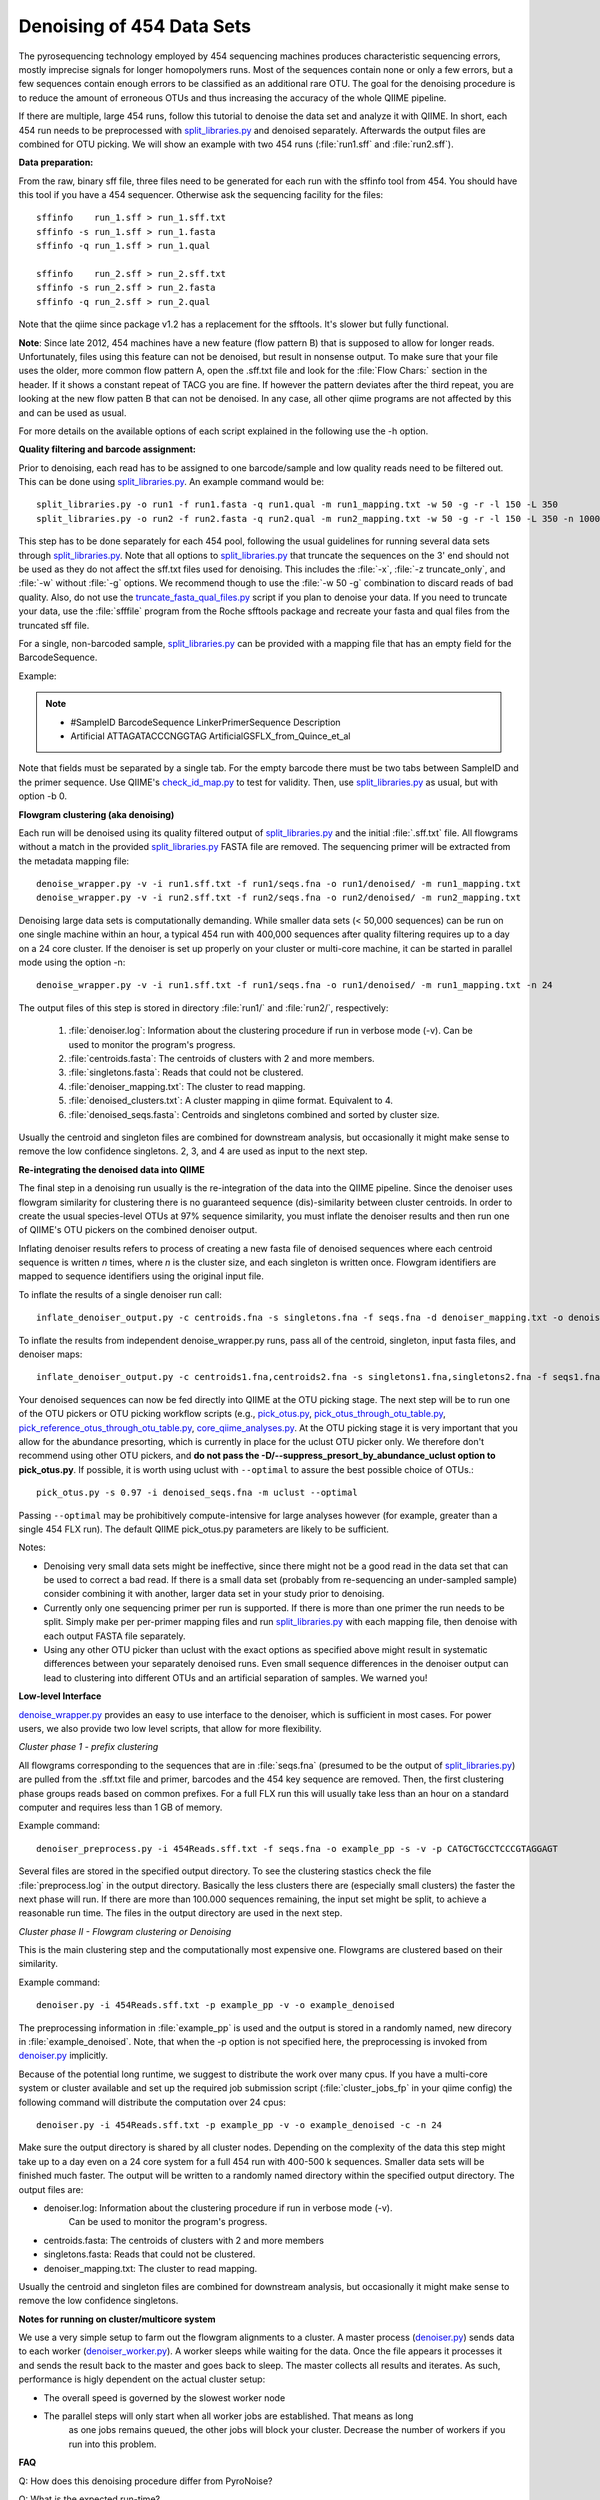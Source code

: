 .. _denoising_454_data:

============================
 Denoising of 454 Data Sets
============================

The pyrosequencing technology employed by 454 sequencing machines produces characteristic sequencing errors, mostly imprecise signals for longer homopolymers runs. Most of the sequences contain none or only a few errors, but a few sequences contain enough errors to be classified as an additional rare OTU. The goal for the denoising procedure is to reduce the amount of erroneous OTUs and thus increasing the accuracy of the whole QIIME pipeline.

If there are multiple, large 454 runs, follow this tutorial to denoise the data set and analyze it with QIIME. In short, each 454 run needs to be preprocessed with `split_libraries.py <../scripts/split_libraries.html>`_ and denoised separately. Afterwards the output files are combined for OTU picking. We will show an example with two 454 runs (:file:`run1.sff` and :file:`run2.sff`).

**Data preparation:**

From the raw, binary sff file, three files need to be generated for each run with the sffinfo tool from 454. You should have this tool if you have a 454 sequencer. Otherwise ask the sequencing facility for the files::

     sffinfo    run_1.sff > run_1.sff.txt
     sffinfo -s run_1.sff > run_1.fasta
     sffinfo -q run_1.sff > run_1.qual

     sffinfo    run_2.sff > run_2.sff.txt
     sffinfo -s run_2.sff > run_2.fasta
     sffinfo -q run_2.sff > run_2.qual

Note that the qiime since package v1.2 has a replacement for the sfftools.
It's slower but fully functional.

**Note**: Since late 2012, 454 machines have a new feature (flow pattern B) that is supposed to allow for longer reads. Unfortunately, files using this feature can not be denoised, but result in nonsense output. To make sure that your file uses the older, more common flow pattern A, open the .sff.txt file and look for the :file:`Flow Chars:` section in the header. If it shows a constant repeat of TACG you are fine. If however the pattern deviates after the third repeat, you are looking at the new flow patten B that can not be denoised. In any case, all other qiime programs are not affected by this and can be used as usual.

For more details on the available options of each script explained in
the following use the -h option.

**Quality filtering and barcode assignment:**

Prior to denoising, each read has to be assigned to one barcode/sample
and low quality reads need to be filtered out. This can be done using
`split_libraries.py <../scripts/split_libraries.html>`_. An example command would be::

	split_libraries.py -o run1 -f run1.fasta -q run1.qual -m run1_mapping.txt -w 50 -g -r -l 150 -L 350
	split_libraries.py -o run2 -f run2.fasta -q run2.qual -m run2_mapping.txt -w 50 -g -r -l 150 -L 350 -n 1000000

This step has to be done separately for each 454 pool, following the usual guidelines for running several data sets through `split_libraries.py <../scripts/split_libraries.html>`_. Note that all options to `split_libraries.py <../scripts/split_libraries.html>`_ that truncate the sequences on the 3' end should not be used as they do not affect the sff.txt files used for denoising. This includes the :file:`-x`, :file:`-z truncate_only`, and :file:`-w` without :file:`-g` options. We recommend though to use the :file:`-w 50 -g` combination to discard reads of bad quality.
Also, do not use the `truncate_fasta_qual_files.py  <../scripts/truncate_fasta_qual_files.html>`_ script if you plan to denoise your data.
If you need to truncate your data, use the :file:`sfffile` program from the Roche sfftools package and recreate your fasta and qual files from the truncated sff file.

For a single, non-barcoded sample, `split_libraries.py <../scripts/split_libraries.html>`_
can be provided with a mapping file that has an empty field for the BarcodeSequence.

Example:

.. note::

   * #SampleID   BarcodeSequence	LinkerPrimerSequence	 Description
   * Artificial    			ATTAGATACCCNGGTAG	 ArtificialGSFLX_from_Quince_et_al

Note that fields must be separated by a single tab. For the empty barcode there must be two
tabs between SampleID and the primer sequence. Use QIIME's
`check_id_map.py <../scripts/check_id_map.html>`_ to test for validity. Then, use
`split_libraries.py <../scripts/split_libraries.html>`_ as usual, but with
option -b 0.

**Flowgram clustering (aka denoising)**

Each run will be denoised using its quality filtered output of `split_libraries.py <../scripts/split_libraries.html>`_ and the initial :file:`.sff.txt` file. All flowgrams without a match in the provided `split_libraries.py <../scripts/split_libraries.html>`_ FASTA file are removed. The sequencing primer will be extracted from the metadata mapping file::

	denoise_wrapper.py -v -i run1.sff.txt -f run1/seqs.fna -o run1/denoised/ -m run1_mapping.txt 
	denoise_wrapper.py -v -i run2.sff.txt -f run2/seqs.fna -o run2/denoised/ -m run2_mapping.txt


Denoising large data sets is computationally demanding. While smaller data sets (< 50,000 sequences) can be run on one single machine within an hour, a typical 454 run with 400,000 sequences after quality filtering requires up to a day on a 24 core cluster. If the denoiser is set up properly on your cluster or multi-core machine, it can be started in parallel mode using the option -n::

	denoise_wrapper.py -v -i run1.sff.txt -f run1/seqs.fna -o run1/denoised/ -m run1_mapping.txt -n 24



The output files of this step is stored in directory :file:`run1/` and :file:`run2/`, respectively:

	#. :file:`denoiser.log`: Information about the clustering procedure if run in verbose mode (-v). Can be used to monitor the program's progress.
	#. :file:`centroids.fasta`: The centroids of clusters with 2 and more members.
	#. :file:`singletons.fasta`: Reads that could not be clustered. 
	#. :file:`denoiser_mapping.txt`: The cluster to read mapping.
        #. :file:`denoised_clusters.txt`: A cluster mapping in qiime format. Equivalent to 4.
        #. :file:`denoised_seqs.fasta`: Centroids and singletons combined and sorted by cluster size.
        
Usually the centroid and singleton files are combined for downstream analysis,
but occasionally it might make sense to remove the low confidence singletons.
2, 3, and 4 are used as input to the next step.


**Re-integrating the denoised data into QIIME**

The final step in a denoising run usually is the re-integration of the data into the QIIME pipeline. Since the denoiser uses flowgram similarity for clustering there is no guaranteed sequence (dis)-similarity between cluster centroids. In order to create the usual species-level OTUs at 97% sequence similarity, you must inflate the denoiser results and then run one of QIIME's OTU pickers on the combined denoiser output.

Inflating denoiser results refers to process of creating a new fasta file of denoised sequences where each centroid sequence is written `n` times, where `n` is the cluster size, and each singleton is written once. Flowgram identifiers are mapped to sequence identifiers using the original input file.

To inflate the results of a single denoiser run call::

    inflate_denoiser_output.py -c centroids.fna -s singletons.fna -f seqs.fna -d denoiser_mapping.txt -o denoised_seqs.fna

To inflate the results from independent denoise_wrapper.py runs, pass all of the centroid, singleton, input fasta files, and denoiser maps::

    inflate_denoiser_output.py -c centroids1.fna,centroids2.fna -s singletons1.fna,singletons2.fna -f seqs1.fna,seqs2.fna -d denoiser_mapping1.txt,denoiser_mapping2.txt -o denoised_seqs.fna


Your denoised sequences can now be fed directly into QIIME at the OTU picking stage. The next step will be to run one of the OTU pickers or OTU picking workflow scripts (e.g., `pick_otus.py <../scripts/pick_otus.html>`_, `pick_otus_through_otu_table.py <../scripts/pick_otus_through_otu_table.html>`_, `pick_reference_otus_through_otu_table.py <../scripts/pick_reference_otus_through_otu_table.html>`_, `core_qiime_analyses.py <../scripts/core_qiime_analyses.html>`_. At the OTU picking stage it is very important that you allow for the abundance presorting, which is currently in place for the uclust OTU picker only. We therefore don't recommend using other OTU pickers, and **do not pass the -D/--suppress_presort_by_abundance_uclust option to pick_otus.py**. If possible, it is worth using uclust with ``--optimal`` to assure the best possible choice of OTUs.::

    pick_otus.py -s 0.97 -i denoised_seqs.fna -m uclust --optimal

Passing ``--optimal`` may be prohibitively compute-intensive for large analyses however (for example, greater than a single 454 FLX run). The default QIIME pick_otus.py parameters are likely to be sufficient.


Notes:

* Denoising very small data sets might be ineffective, since there might not be a good read in the data set that can be used to correct a bad read. If there is a small data set (probably from re-sequencing an under-sampled sample) consider combining it with another, larger data set in your study prior to denoising.

* Currently only one sequencing primer per run is supported. If there is more than one primer the run needs to be split. Simply make per per-primer mapping files and run `split_libraries.py <../scripts/split_libraries.html>`_ with each mapping file, then denoise with each output FASTA file separately.

* Using any other OTU picker than uclust with the exact options as specified above might result in systematic differences between your separately denoised runs. Even small sequence differences in the denoiser output can lead to clustering into different OTUs and an artificial separation of samples. We warned you! 
  


**Low-level Interface**

`denoise_wrapper.py <../scripts/denoise_wrapper.html>`_ provides an easy to use interface to the denoiser, which is sufficient in most cases.
For power users, we also provide two low level scripts, that allow for more flexibility.

*Cluster phase 1 - prefix clustering*

All flowgrams corresponding to the sequences that are in :file:`seqs.fna`
(presumed to be the output of `split_libraries.py <../scripts/split_libraries.html>`_)
are pulled from the .sff.txt file and primer, barcodes and
the 454 key sequence are removed. Then, the first clustering phase
groups reads based on common prefixes. For a full FLX run this will
usually take less than an hour on a standard computer and requires
less than 1 GB of memory.
 

Example command::

	denoiser_preprocess.py -i 454Reads.sff.txt -f seqs.fna -o example_pp -s -v -p CATGCTGCCTCCCGTAGGAGT

Several files are stored in the specified output directory. To see the
clustering stastics check the file :file:`preprocess.log` in the output
directory. Basically the less clusters there are (especially small
clusters) the faster the next phase  will run. If there are more than
100.000 sequences remaining, the input set might be split, to achieve
a reasonable run time. The files in the output directory are used in
the next step.



*Cluster phase II - Flowgram clustering or Denoising*

This is the main clustering step and the computationally most expensive one. 
Flowgrams are clustered based on their similarity.

Example command::

	denoiser.py -i 454Reads.sff.txt -p example_pp -v -o example_denoised

The preprocessing information in :file:`example_pp` is used and the output is
stored in a randomly named, new direcory in :file:`example_denoised`. Note, that
when the -p option is not specified here,  the preprocessing is invoked
from `denoiser.py <../scripts/denoiser.html>`_ implicitly.

Because of the potential long runtime, we suggest to distribute the work over
many cpus. If you have a multi-core system or cluster available and
set up the required job submission script (:file:`cluster_jobs_fp` in your qiime config)
the following command will distribute the computation over 24
cpus::

	denoiser.py -i 454Reads.sff.txt -p example_pp -v -o example_denoised -c -n 24

Make sure the output directory is shared by all cluster
nodes. Depending on the complexity of the data this step might take up
to a day even on a 24 core system for a full 454 run with 400-500 k
sequences. Smaller data sets will be finished much faster. The output
will be written to a randomly named directory within the specified
output directory. 
The output files are:

* denoiser.log: Information about the clustering procedure if run in verbose mode (-v).
	      	     Can be used to monitor the program's progress.

* centroids.fasta: The centroids of clusters with 2 and more members

* singletons.fasta: Reads that could not be clustered. 

* denoiser_mapping.txt: The cluster to read mapping.

Usually the centroid and singleton files are combined for downstream analysis,
but occasionally it might make sense to remove the low confidence singletons.




**Notes for running on cluster/multicore system**

We use a very simple setup to farm out the flowgram alignments to a cluster.
A master process (`denoiser.py <../scripts/denoiser.html>`_) sends data to each worker
(`denoiser_worker.py <../scripts/denoiser_worker.html>`_).
A worker sleeps while waiting for the data. Once the file appears it processes it and
sends the result back to the master and goes back to sleep. The master collects all results
and iterates. As such, performance is higly dependent on the actual cluster setup:

* The overall speed is governed by the slowest worker node
* The parallel steps will only start when all worker jobs are established. That means as long
   as one jobs remains queued, the other jobs will block your cluster. Decrease the number of workers
   if you run into this problem.


**FAQ**

Q: How does this denoising procedure differ from PyroNoise?

Q: What is the expected run-time?

Q: Can I denoise Titanium data

Q: How can I speed up the computation?

Q: Why are there so few sequences in my output file after denoising? Did something went wrong with my sequencing run?

Q: So where are all the sequences then?

Q: Can I cluster at different sequence/flowgram similarity thresholds?

Q: Denoising on the clusters "hangs" after a while. What is going on?

Q: How and why can I run the preprocessing step separately?

Q: What about different next-gen sequencing platforms?

---


Q: How does this denoising procedure differ from PyroNoise?

A: PyroNoise uses an expectation maximization (EM) algorithm to figure out the most likely sequence for every read. We, instead, use a greedy scheme that can be seen as an approximation to PyroNoise. According to several test data sets, our approximation gives very similar results in a fraction of the time.


Q: What is the expected run-time?

A: The whole heuristic for our method depends on the actual species distribution in your samples.
An ideal data set has few species and a very skewed abundance distribution with a few, very abundant species.
With more species and a flatter abundance distribution run time increases. You can get a rough estimate of the run time after the preprocessing step by looking at the number of reads printed in the log file in verbose mode. Very, very roughly, compute time increases quadratically with the number of reads after preprocessing:

.. note::
    * ...
    * Prefix matching: removed 242038 out of 339647 seqs
    * Remaining number of sequences: 97609
    * ...

If the number of remaining sequences is smaller than 50.000, you can expect <24 hours on 20 cpus.
With 100k seqs you would need 80 cpus to expect it to finish within a day.

Here are some guidelines from runs with actual data:

- partial GSFLX run with 50.000 reads: ~ 1 hour on a single CPU

- Full GSFLX run (~400.000 reads):   6-24 hours on 24 CPUs

- 1/2 Titanium run (450k reads):   35 hours on 200 CPUs

Titanium data takes longer for two reasons:
 a) Reads are longer, meaning longer alignment times
 b) We observed a higher variability in the Titanium reads, especially towards the 3'end leading to a less efficient greedy clustering.


Q: Can I denoise Titanium data?

A: Yes. The algorithm can process Titanium data and we have done it several times. As of (denoiser) version 0.9/Qiime-1.2 we ship an error profile for the titanium platform with the package. Use the switch --titanium to enable the new profile. Be aware that Titanium still takes considerably longer than FLX.

Q: How can I speed up the computation?

A:
1. Use more CPUs if available.

2. Stop clustering early.
   Clustering phase II processes clusters in decreasing order of their size after cluster phase I. As default, the procedure stops with the first singleton cluster being considered as cluster centroid. Setting -b 3 would stop the clustering with clusters of size 3. Note that setting the -b parameter does not hinder these cluster to be dragged in by another, larger cluster either in phase II or phase III. It just limits their role as cluster centroid.

3. Split your data in smaller pieces. 
   For very large data sets(>1 FLX plate), this is the recommended way to go. While we have observed that splitting into too small pieces (e.g. per sample with 5k sequences/sample) might render the denoising less effective, we expect very little difference when denoising is performed on larger chunks of data (100k+ reads). We recommend pooling similar samples, e.g. time series samples from the same person, but encourage to separate samples from different habitats with expected very different communities.

4. As a rather desperate measure for people who have to limit the compute time we provide a new flag in version 0.9 that controls the maximum number of rounds that the greedy clustering should run for. Note that the lower this number is, the worse the final clustering result can be. 

Q: Why are there so few sequences in my output file after denoising? Did something went wrong with my sequencing run?

A: No, this is expected. The denoising procedure (and this also holds for Chris Quince's Pyronoise) technically do not remove any reads from the input set. This is the task of the initial quality filtering, which we suggest to do using Qiime's split_libraries.py. The denoising is basically a clustering approach on the flowgram level, i.e. all reads that look similar enough on the flowgram level are clustered and only the centroid of each cluster is reported in the output file (either in centroids.fasta if the cluster has more than one member or otherwise in singletons.fasta). You can think of the centroids as OTUs on the flowgram level. Since flowgram similarity does not correlate perfectly with sequence-similarity, we usually don't call them OTUs, but only after an extra OTU picking step with, say, cd-hit or uclust on the denoised sequences.


Q: So where are all the sequences then?

A: If you look at the file denoiser_mapping.txt, e.g. like this::

	wc denoiser_mapping.txt

you should see that the number in the middle of the output (i.e. the number of words) is about the number of sequences in your input set. (Sometimes, the denoiser discards a few additional reads due to quality issues that were not captured by split_libraries.py). All reads that are in this mapping file can and will be used e.g. in the downstream Qiime analysis. The first number in the wc output gives the number of lines on the files, which corresponds to the number of clusters after denoising.



Q: Can I cluster at different sequence/flowgram similarity thresholds?

A: Basically, Yes. The default clustering parameters are set and tested to work well at 0.97% sequence similarity. If you want to cluster at, say, 0.95% you have to increase both cut-offs and decrease the percent_ID:

- low_cut-off=LOW_CUTOFF    low clustering threshold for phase II [default: 3.75]

- high_cut-off=HIGH_CUTOFF  high clustering threshold for phase III [default: 4.5]

- percent_id=PERCENT_ID     sequence similarity clustering threshold [default: 0.97]

The :file:`low_cut_off` and the :file:`percent_id` are used for clustering in the second, greedy clustering step.
The :file:`high_cut_off` is used in the third clustering step, where unclustered reads are mapped according to their best match to any of the clusters of phase II. For good values for the thresholds, we refer to the plot S2 in the supplementary material of the denoiser paper (Reeder and Knight, Nature Methods 2010).



Q: Denoising on the clusters "hangs" after a while. What is going on?

A: If not provided with already preprocessed data via the -p option, the denoiser.py script automatically starts the preprocessing phase (cluster phase I in the paper) on one CPU on the cluster. This preprocessing takes from a few minutes for partial GS FLX runs to an hour or more for large Titanium runs. After this step, the parallel cluster phase II starts. First, all requested workers are started one-by-one. Depending on your queueing system and the number of jobs this might take from few seconds to several minutes. If one or more of the jobs are not started by the queueing system, all submitted jobs will block and wait. This is most likely the state your process is in if nothing seems to happen. We know this is not optimally and already thinking about a better solution for the future. In the meantime, make sure you only request as many jobs as you can safely run in your queue and monitor (qstat) the startup phase to see if all jobs are properly scheduled. If you finf that you requested to many CPUs and need to restart, simply kill the master process (denoiser.py) and it should bring down all but the last submitted jobs. The last job might need to be killed by hand.
Once all workers are succesfully started, you can monitor the progress by following the log file in verbose mode (toggled by the -v option)::
	
	tail -f denoiser.log


Q: How and why can I run the preprocessing step separately?

A: If you call denoiser.py without the -p option (or via its wrapper denoise_wrapper.py in QIIME) the preprocessing step (cluster phase I) is implicitly called. You can explicitly run the preprocessing step via the script preprocess.py and provide the output directory to denoiser.py using the -p option. Reasons for running the steps separately could be:

- run preprocess on a very fast single CPU machine, then transfer the data to a slower multi-cpu cluster

- You want to check the cluster statistics of phase I first, before deciding of wether the data needs to be split or how many CPUs

- something went wrong with the compute cluster in phase II and the program aborted. The results of preprocessing will be in the output dir and can be re-used if you restart the process.
 

Q: What about different next-gen sequencing platforms?

A: Denoising in this form only applies to 454 based pyrosequencing.
